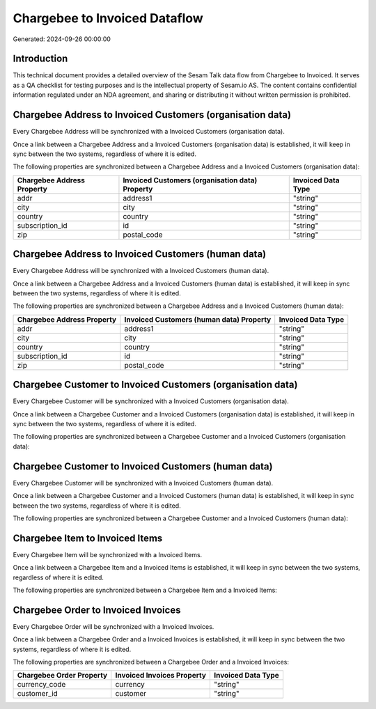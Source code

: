 ==============================
Chargebee to Invoiced Dataflow
==============================

Generated: 2024-09-26 00:00:00

Introduction
------------

This technical document provides a detailed overview of the Sesam Talk data flow from Chargebee to Invoiced. It serves as a QA checklist for testing purposes and is the intellectual property of Sesam.io AS. The content contains confidential information regulated under an NDA agreement, and sharing or distributing it without written permission is prohibited.

Chargebee Address to Invoiced Customers (organisation data)
-----------------------------------------------------------
Every Chargebee Address will be synchronized with a Invoiced Customers (organisation data).

Once a link between a Chargebee Address and a Invoiced Customers (organisation data) is established, it will keep in sync between the two systems, regardless of where it is edited.

The following properties are synchronized between a Chargebee Address and a Invoiced Customers (organisation data):

.. list-table::
   :header-rows: 1

   * - Chargebee Address Property
     - Invoiced Customers (organisation data) Property
     - Invoiced Data Type
   * - addr
     - address1
     - "string"
   * - city
     - city
     - "string"
   * - country
     - country
     - "string"
   * - subscription_id
     - id
     - "string"
   * - zip
     - postal_code
     - "string"


Chargebee Address to Invoiced Customers (human data)
----------------------------------------------------
Every Chargebee Address will be synchronized with a Invoiced Customers (human data).

Once a link between a Chargebee Address and a Invoiced Customers (human data) is established, it will keep in sync between the two systems, regardless of where it is edited.

The following properties are synchronized between a Chargebee Address and a Invoiced Customers (human data):

.. list-table::
   :header-rows: 1

   * - Chargebee Address Property
     - Invoiced Customers (human data) Property
     - Invoiced Data Type
   * - addr
     - address1
     - "string"
   * - city
     - city
     - "string"
   * - country
     - country
     - "string"
   * - subscription_id
     - id
     - "string"
   * - zip
     - postal_code
     - "string"


Chargebee Customer to Invoiced Customers (organisation data)
------------------------------------------------------------
Every Chargebee Customer will be synchronized with a Invoiced Customers (organisation data).

Once a link between a Chargebee Customer and a Invoiced Customers (organisation data) is established, it will keep in sync between the two systems, regardless of where it is edited.

The following properties are synchronized between a Chargebee Customer and a Invoiced Customers (organisation data):

.. list-table::
   :header-rows: 1

   * - Chargebee Customer Property
     - Invoiced Customers (organisation data) Property
     - Invoiced Data Type


Chargebee Customer to Invoiced Customers (human data)
-----------------------------------------------------
Every Chargebee Customer will be synchronized with a Invoiced Customers (human data).

Once a link between a Chargebee Customer and a Invoiced Customers (human data) is established, it will keep in sync between the two systems, regardless of where it is edited.

The following properties are synchronized between a Chargebee Customer and a Invoiced Customers (human data):

.. list-table::
   :header-rows: 1

   * - Chargebee Customer Property
     - Invoiced Customers (human data) Property
     - Invoiced Data Type


Chargebee Item to Invoiced Items
--------------------------------
Every Chargebee Item will be synchronized with a Invoiced Items.

Once a link between a Chargebee Item and a Invoiced Items is established, it will keep in sync between the two systems, regardless of where it is edited.

The following properties are synchronized between a Chargebee Item and a Invoiced Items:

.. list-table::
   :header-rows: 1

   * - Chargebee Item Property
     - Invoiced Items Property
     - Invoiced Data Type


Chargebee Order to Invoiced Invoices
------------------------------------
Every Chargebee Order will be synchronized with a Invoiced Invoices.

Once a link between a Chargebee Order and a Invoiced Invoices is established, it will keep in sync between the two systems, regardless of where it is edited.

The following properties are synchronized between a Chargebee Order and a Invoiced Invoices:

.. list-table::
   :header-rows: 1

   * - Chargebee Order Property
     - Invoiced Invoices Property
     - Invoiced Data Type
   * - currency_code
     - currency
     - "string"
   * - customer_id
     - customer
     - "string"

